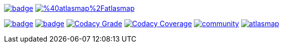 image:https://maven-badges.herokuapp.com/maven-central/io.atlasmap/atlas-parent/badge.svg?style=flat-square[caption="Runtime @ Maven Central", link=https://maven-badges.herokuapp.com/maven-central/io.atlasmap/atlas-parent/]
image:https://badge.fury.io/js/%40atlasmap%2Fatlasmap.svg[caption="UI @ NPM", link=https://badge.fury.io/js/%40atlasmap%2Fatlasmap]

image:https://github.com/atlasmap/atlasmap/actions/workflows/master.yml/badge.svg[caption="Master", link=https://github.com/atlasmap/atlasmap/actions/workflows/master.yml]
image:https://github.com/atlasmap/atlasmap/actions/workflows/supported-build.yml/badge.svg[caption="Supported", link=https://github.com/atlasmap/atlasmap/actions/workflows/supported-build.yml]
image:https://app.codacy.com/project/badge/Grade/57f3935eba6b4438976295efea04ac0c["Codacy Grade", link="https://www.codacy.com/gh/atlasmap/atlasmap/dashboard?utm_source=github.com&utm_medium=referral&utm_content=atlasmap/atlasmap&utm_campaign=Badge_Grade"]
image:https://app.codacy.com/project/badge/Coverage/57f3935eba6b4438976295efea04ac0c["Codacy Coverage", link="https://www.codacy.com/gh/atlasmap/atlasmap/dashboard?utm_source=github.com&utm_medium=referral&utm_content=atlasmap/atlasmap&utm_campaign=Badge_Coverage"]
image:https://badges.gitter.im/atlasmap/community.png[caption="Gitter chat", link=https://gitter.im/atlasmap/community]
image:https://img.shields.io/github/discussions/atlasmap/atlasmap[caption="GitHub Discussions", link=https://github.com/atlasmap/atlasmap/discussions]
